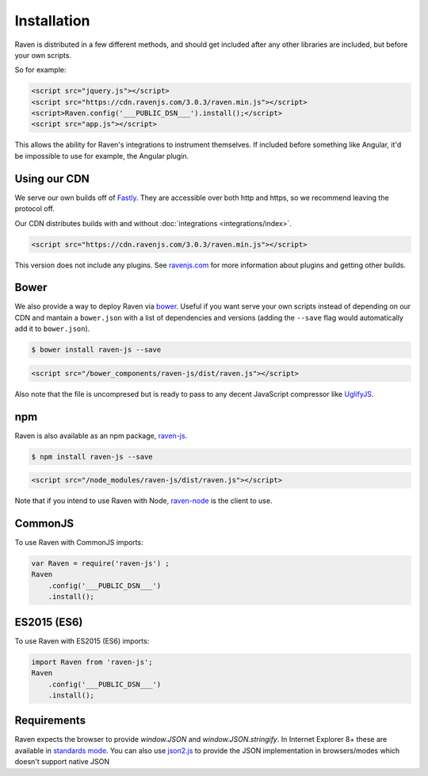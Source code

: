 Installation
============

Raven is distributed in a few different methods, and should get included
after any other libraries are included, but before your own scripts.

So for example:

.. sourcecode:: html

    <script src="jquery.js"></script>
    <script src="https://cdn.ravenjs.com/3.0.3/raven.min.js"></script>
    <script>Raven.config('___PUBLIC_DSN___').install();</script>
    <script src="app.js"></script>

This allows the ability for Raven's integrations to instrument themselves. If
included before something like Angular, it'd be impossible to use for
example, the Angular plugin.

Using our CDN
~~~~~~~~~~~~~

We serve our own builds off of `Fastly <http://www.fastly.com/>`_. They
are accessible over both http and https, so we recommend leaving the
protocol off.

Our CDN distributes builds with and without :doc:`integrations <integrations/index>`.

.. sourcecode:: html

    <script src="https://cdn.ravenjs.com/3.0.3/raven.min.js"></script>

This version does not include any plugins. See `ravenjs.com
<http://ravenjs.com/>`_ for more information about plugins and getting
other builds.

Bower
~~~~~

We also provide a way to deploy Raven via `bower
<http://bower.io/>`_. Useful if you want serve your own scripts instead of
depending on our CDN and mantain a ``bower.json`` with a list of
dependencies and versions (adding the ``--save`` flag would automatically
add it to ``bower.json``).

.. code-block:: sh

    $ bower install raven-js --save

.. code-block:: html

    <script src="/bower_components/raven-js/dist/raven.js"></script>

Also note that the file is uncompresed but is ready to pass to any decent
JavaScript compressor like `UglifyJS
<https://github.com/mishoo/UglifyJS2>`_.

npm
~~~

Raven is also available as an npm package, `raven-js
<https://www.npmjs.com/package/raven-js>`_.

.. code-block:: sh

    $ npm install raven-js --save

.. code-block:: html

	<script src="/node_modules/raven-js/dist/raven.js"></script>

Note that if you intend to use Raven with Node, `raven-node <https://github.com/getsentry/raven-node>`_ is the client to use.


CommonJS
~~~~~~~~

To use Raven with CommonJS imports:

.. code-block:: javascript

	var Raven = require('raven-js')	;
	Raven
	    .config('___PUBLIC_DSN___')
	    .install();

ES2015 (ES6)
~~~~~~~~~~~~

To use Raven with ES2015 (ES6) imports:

.. code-block:: javascript

	import Raven from 'raven-js';
	Raven
	    .config('___PUBLIC_DSN___')
	    .install();

Requirements
~~~~~~~~~~~~

Raven expects the browser to provide `window.JSON` and
`window.JSON.stringify`. In Internet Explorer 8+ these are available in
`standards mode
<http://msdn.microsoft.com/en-us/library/cc288325(VS.85).aspx>`_.  You can
also use `json2.js <https://github.com/douglascrockford/JSON-js>`_ to
provide the JSON implementation in browsers/modes which doesn't support
native JSON
